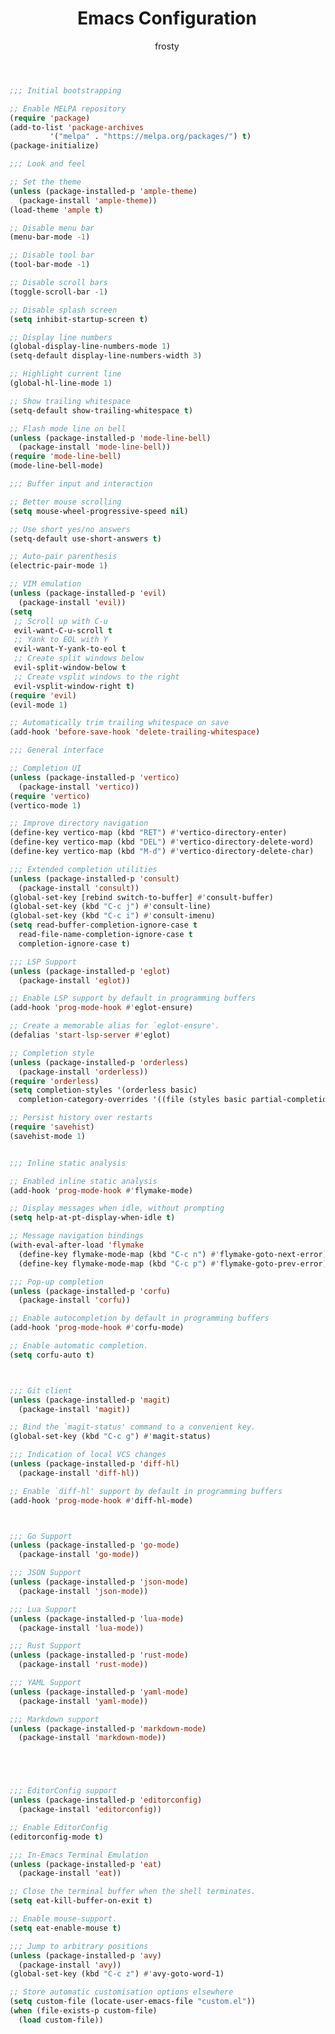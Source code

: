 #+TITLE: Emacs Configuration
#+AUTHOR: frosty
#+EMAIL: passedgoandgot200@gmail.com
#+OPTIONS: num:nil

#+BEGIN_SRC emacs-lisp
  ;;; Initial bootstrapping

  ;; Enable MELPA repository
  (require 'package)
  (add-to-list 'package-archives
	       '("melpa" . "https://melpa.org/packages/") t)
  (package-initialize)

  ;;; Look and feel

  ;; Set the theme
  (unless (package-installed-p 'ample-theme)
    (package-install 'ample-theme))
  (load-theme 'ample t)

  ;; Disable menu bar
  (menu-bar-mode -1)

  ;; Disable tool bar
  (tool-bar-mode -1)

  ;; Disable scroll bars
  (toggle-scroll-bar -1)

  ;; Disable splash screen
  (setq inhibit-startup-screen t)

  ;; Display line numbers
  (global-display-line-numbers-mode 1)
  (setq-default display-line-numbers-width 3)

  ;; Highlight current line
  (global-hl-line-mode 1)

  ;; Show trailing whitespace
  (setq-default show-trailing-whitespace t)

  ;; Flash mode line on bell
  (unless (package-installed-p 'mode-line-bell)
    (package-install 'mode-line-bell))
  (require 'mode-line-bell)
  (mode-line-bell-mode)

  ;;; Buffer input and interaction

  ;; Better mouse scrolling
  (setq mouse-wheel-progressive-speed nil)

  ;; Use short yes/no answers
  (setq-default use-short-answers t)

  ;; Auto-pair parenthesis
  (electric-pair-mode 1)

  ;; VIM emulation
  (unless (package-installed-p 'evil)
    (package-install 'evil))
  (setq
   ;; Scroll up with C-u
   evil-want-C-u-scroll t
   ;; Yank to EOL with Y
   evil-want-Y-yank-to-eol t
   ;; Create split windows below
   evil-split-window-below t
   ;; Create vsplit windows to the right
   evil-vsplit-window-right t)
  (require 'evil)
  (evil-mode 1)

  ;; Automatically trim trailing whitespace on save
  (add-hook 'before-save-hook 'delete-trailing-whitespace)

  ;;; General interface

  ;; Completion UI
  (unless (package-installed-p 'vertico)
    (package-install 'vertico))
  (require 'vertico)
  (vertico-mode 1)

  ;; Improve directory navigation
  (define-key vertico-map (kbd "RET") #'vertico-directory-enter)
  (define-key vertico-map (kbd "DEL") #'vertico-directory-delete-word)
  (define-key vertico-map (kbd "M-d") #'vertico-directory-delete-char)

  ;;; Extended completion utilities
  (unless (package-installed-p 'consult)
    (package-install 'consult))
  (global-set-key [rebind switch-to-buffer] #'consult-buffer)
  (global-set-key (kbd "C-c j") #'consult-line)
  (global-set-key (kbd "C-c i") #'consult-imenu)
  (setq read-buffer-completion-ignore-case t
	read-file-name-completion-ignore-case t
	completion-ignore-case t)

  ;;; LSP Support
  (unless (package-installed-p 'eglot)
    (package-install 'eglot))

  ;; Enable LSP support by default in programming buffers
  (add-hook 'prog-mode-hook #'eglot-ensure)

  ;; Create a memorable alias for `eglot-ensure'.
  (defalias 'start-lsp-server #'eglot)

  ;; Completion style
  (unless (package-installed-p 'orderless)
    (package-install 'orderless))
  (require 'orderless)
  (setq completion-styles '(orderless basic)
	completion-category-overrides '((file (styles basic partial-completion))))

  ;; Persist history over restarts
  (require 'savehist)
  (savehist-mode 1)


  ;;; Inline static analysis

  ;; Enabled inline static analysis
  (add-hook 'prog-mode-hook #'flymake-mode)

  ;; Display messages when idle, without prompting
  (setq help-at-pt-display-when-idle t)

  ;; Message navigation bindings
  (with-eval-after-load 'flymake
    (define-key flymake-mode-map (kbd "C-c n") #'flymake-goto-next-error)
    (define-key flymake-mode-map (kbd "C-c p") #'flymake-goto-prev-error))

  ;;; Pop-up completion
  (unless (package-installed-p 'corfu)
    (package-install 'corfu))

  ;; Enable autocompletion by default in programming buffers
  (add-hook 'prog-mode-hook #'corfu-mode)

  ;; Enable automatic completion.
  (setq corfu-auto t)



  ;;; Git client
  (unless (package-installed-p 'magit)
    (package-install 'magit))

  ;; Bind the `magit-status' command to a convenient key.
  (global-set-key (kbd "C-c g") #'magit-status)

  ;;; Indication of local VCS changes
  (unless (package-installed-p 'diff-hl)
    (package-install 'diff-hl))

  ;; Enable `diff-hl' support by default in programming buffers
  (add-hook 'prog-mode-hook #'diff-hl-mode)



  ;;; Go Support
  (unless (package-installed-p 'go-mode)
    (package-install 'go-mode))

  ;;; JSON Support
  (unless (package-installed-p 'json-mode)
    (package-install 'json-mode))

  ;;; Lua Support
  (unless (package-installed-p 'lua-mode)
    (package-install 'lua-mode))

  ;;; Rust Support
  (unless (package-installed-p 'rust-mode)
    (package-install 'rust-mode))

  ;;; YAML Support
  (unless (package-installed-p 'yaml-mode)
    (package-install 'yaml-mode))

  ;;; Markdown support
  (unless (package-installed-p 'markdown-mode)
    (package-install 'markdown-mode))





  ;;; EditorConfig support
  (unless (package-installed-p 'editorconfig)
    (package-install 'editorconfig))

  ;; Enable EditorConfig
  (editorconfig-mode t)

  ;;; In-Emacs Terminal Emulation
  (unless (package-installed-p 'eat)
    (package-install 'eat))

  ;; Close the terminal buffer when the shell terminates.
  (setq eat-kill-buffer-on-exit t)

  ;; Enable mouse-support.
  (setq eat-enable-mouse t)

  ;;; Jump to arbitrary positions
  (unless (package-installed-p 'avy)
    (package-install 'avy))
  (global-set-key (kbd "C-c z") #'avy-goto-word-1)

  ;; Store automatic customisation options elsewhere
  (setq custom-file (locate-user-emacs-file "custom.el"))
  (when (file-exists-p custom-file)
    (load custom-file))

#+END_SRC
